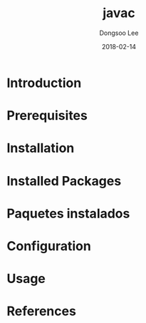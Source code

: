 #+TITLE: javac
#+AUTHOR: Dongsoo Lee
#+EMAIL: dongsoolee8@gmail.com
#+DATE: 2018-02-14

* Introduction
  :PROPERTIES:
  :LANG_ES: Introducción
  :LANG_KO: 소개
  :LANG_JA: はじめに
  :END:

* Prerequisites
  :PROPERTIES:
  :LANG_ES: Requisitos previos
  :LANG_KO: 필요 사항
  :LANG_JA: 前準備
  :END:

* Installation
  :PROPERTIES:
  :LANG_ES: Instalación
  :LANG_KO: 설치
  :LANG_JA: インストール
  :END:

* Installed Packages
  :PROPERTIES:
  :LANG_ES: Nombre de la sección
  :LANG_KO: 설치된 패키지
  :LANG_JA: インストールされたパッケージ
  :END:

* Paquetes instalados
  :PROPERTIES:
  :LANG_ES: Nombre de la sección
  :LANG_KO: 확인
  :LANG_JA: チェック
  :END:

* Configuration
  :PROPERTIES:
  :LANG_ES: Configuración
  :LANG_KO: 설정
  :LANG_JA: 設定
  :END:

* Usage
  :PROPERTIES:
  :LANG_ES: Uso
  :LANG_KO: 사용법
  :LANG_JA: 命令説明
  :END:

* References
  :PROPERTIES:
  :LANG_ES: Referencias
  :LANG_KO: 참고
  :LANG_JA: 参考
  :END:
